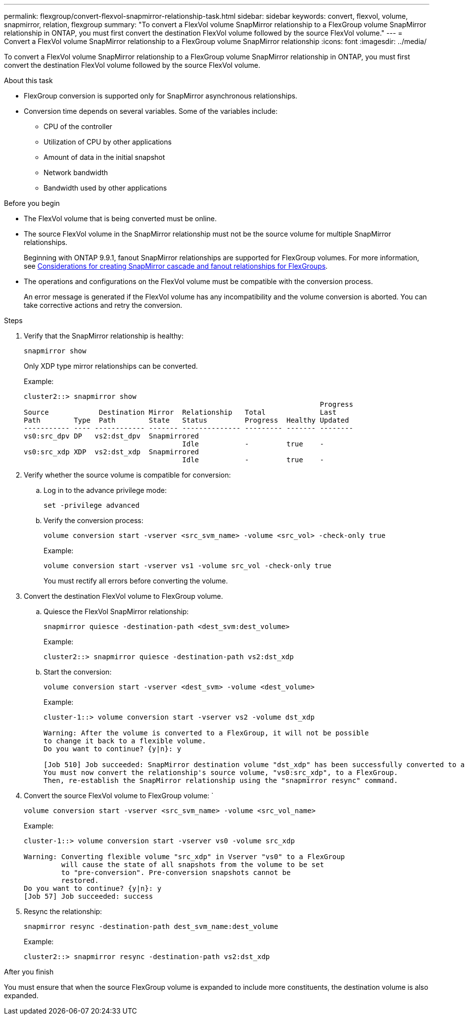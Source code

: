 ---
permalink: flexgroup/convert-flexvol-snapmirror-relationship-task.html
sidebar: sidebar
keywords: convert, flexvol, volume, snapmirror, relation, flexgroup
summary: "To convert a FlexVol volume SnapMirror relationship to a FlexGroup volume SnapMirror relationship in ONTAP, you must first convert the destination FlexVol volume followed by the source FlexVol volume."
---
= Convert a FlexVol volume SnapMirror relationship to a FlexGroup volume SnapMirror relationship
:icons: font
:imagesdir: ../media/

[.lead]
To convert a FlexVol volume SnapMirror relationship to a FlexGroup volume SnapMirror relationship in ONTAP, you must first convert the destination FlexVol volume followed by the source FlexVol volume.

.About this task

* FlexGroup conversion is supported only for SnapMirror asynchronous relationships.

* Conversion time depends on several variables. Some of the variables include:

** CPU of the controller
** Utilization of CPU by other applications
** Amount of data in the initial snapshot
** Network bandwidth
** Bandwidth used by other applications

.Before you begin

* The FlexVol volume that is being converted must be online.
* The source FlexVol volume in the SnapMirror relationship must not be the source volume for multiple SnapMirror relationships.
+
Beginning with ONTAP 9.9.1, fanout SnapMirror relationships are supported for FlexGroup volumes. For more information, see link:../flexgroup/create-snapmirror-cascade-fanout-reference.html#considerations-for-creating-cascading-relationships[Considerations for creating SnapMirror cascade and fanout relationships for FlexGroups].

* The operations and configurations on the FlexVol volume must be compatible with the conversion process.
+
An error message is generated if the FlexVol volume has any incompatibility and the volume conversion is aborted. You can take corrective actions and retry the conversion.


.Steps

. Verify that the SnapMirror relationship is healthy: 
+
[source,cli]
----
snapmirror show
----
+
Only XDP type mirror relationships can be converted.
+
Example:
+
----
cluster2::> snapmirror show
                                                                       Progress
Source            Destination Mirror  Relationship   Total             Last
Path        Type  Path        State   Status         Progress  Healthy Updated
----------- ---- ------------ ------- -------------- --------- ------- --------
vs0:src_dpv DP   vs2:dst_dpv  Snapmirrored
                                      Idle           -         true    -
vs0:src_xdp XDP  vs2:dst_xdp  Snapmirrored
                                      Idle           -         true    -
----

. Verify whether the source volume is compatible for conversion:
 .. Log in to the advance privilege mode: 
+
[source,cli]
----
set -privilege advanced
----

 .. Verify the conversion process: 
+
[source,cli]
----
volume conversion start -vserver <src_svm_name> -volume <src_vol> -check-only true
----
+
Example:
+
----
volume conversion start -vserver vs1 -volume src_vol -check-only true
----
+
You must rectify all errors before converting the volume.
. Convert the destination FlexVol volume to FlexGroup volume.
 .. Quiesce the FlexVol SnapMirror relationship: 
+
[source,cli]
----
snapmirror quiesce -destination-path <dest_svm:dest_volume>
----
+
Example:
+
----
cluster2::> snapmirror quiesce -destination-path vs2:dst_xdp
----

 .. Start the conversion: 
+
[source,cli]
----
volume conversion start -vserver <dest_svm> -volume <dest_volume>
----
+
Example:
+
----
cluster-1::> volume conversion start -vserver vs2 -volume dst_xdp

Warning: After the volume is converted to a FlexGroup, it will not be possible
to change it back to a flexible volume.
Do you want to continue? {y|n}: y

[Job 510] Job succeeded: SnapMirror destination volume "dst_xdp" has been successfully converted to a FlexGroup volume.
You must now convert the relationship's source volume, "vs0:src_xdp", to a FlexGroup.
Then, re-establish the SnapMirror relationship using the "snapmirror resync" command.
----
. Convert the source FlexVol volume to FlexGroup volume: ` 
+
[source,cli]
----
volume conversion start -vserver <src_svm_name> -volume <src_vol_name>
----
+
Example:
+
----
cluster-1::> volume conversion start -vserver vs0 -volume src_xdp

Warning: Converting flexible volume "src_xdp" in Vserver "vs0" to a FlexGroup
         will cause the state of all snapshots from the volume to be set
         to "pre-conversion". Pre-conversion snapshots cannot be
         restored.
Do you want to continue? {y|n}: y
[Job 57] Job succeeded: success
----

. Resync the relationship: 
+
[source,cli]
----
snapmirror resync -destination-path dest_svm_name:dest_volume
----
+
Example:
+
----
cluster2::> snapmirror resync -destination-path vs2:dst_xdp
----

.After you finish

You must ensure that when the source FlexGroup volume is expanded to include more constituents, the destination volume is also expanded.

// 2024-Aug-30, ONTAPDOC-2346
// 2024-April-12, GitHub issue# 1319
// 2023-Jan-30, GitHub issue# 789